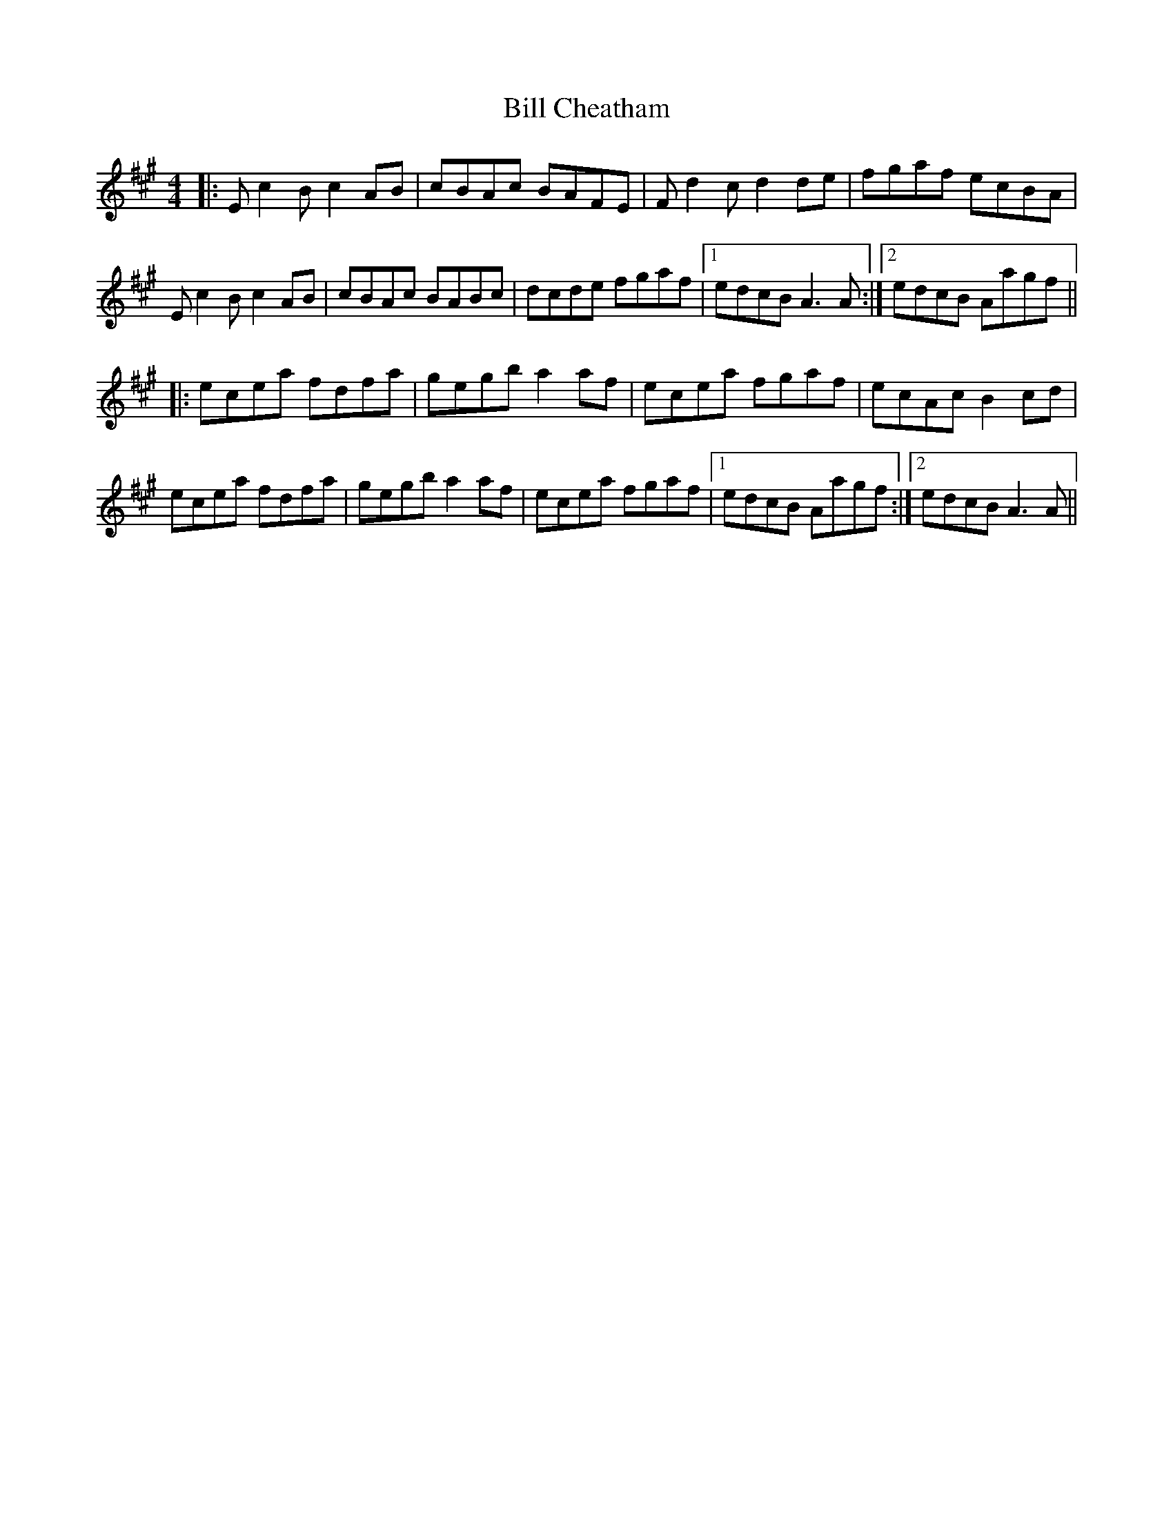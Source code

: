 X: 3594
T: Bill Cheatham
R: reel
M: 4/4
K: Amajor
|:E c2 B c2 AB|cBAc BAFE|F d2 c d2 de|fgaf ecBA|
E c2 B c2 AB|cBAc BABc|dcde fgaf|1 edcB A3 A:|2 edcB Aagf||
|:ecea fdfa|gegb a2 af|ecea fgaf|ecAc B2 cd|
ecea fdfa|gegb a2 af|ecea fgaf|1 edcB Aagf:|2 edcB A3 A||

